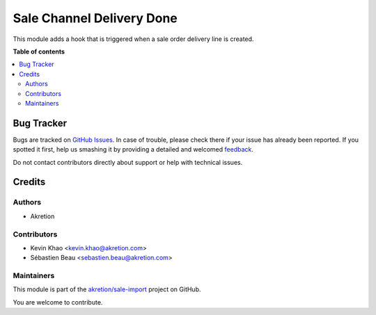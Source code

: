 ==========================
Sale Channel Delivery Done
==========================

.. !!!!!!!!!!!!!!!!!!!!!!!!!!!!!!!!!!!!!!!!!!!!!!!!!!!!
   !! This file is generated by oca-gen-addon-readme !!
   !! changes will be overwritten.                   !!
   !!!!!!!!!!!!!!!!!!!!!!!!!!!!!!!!!!!!!!!!!!!!!!!!!!!!

.. |badge1| image:: https://img.shields.io/badge/maturity-Beta-yellow.png
    :target: https://odoo-community.org/page/development-status
    :alt: Beta
.. |badge2| image:: https://img.shields.io/badge/licence-AGPL--3-blue.png
    :target: http://www.gnu.org/licenses/agpl-3.0-standalone.html
    :alt: License: AGPL-3
.. |badge3| image:: https://img.shields.io/badge/github-akretion%2Fsale--import-lightgray.png?logo=github
    :target: https://github.com/akretion/sale-import/tree/14.0/sale_channel_hook_delivery_done
    :alt: akretion/sale-import

|badge1| |badge2| |badge3| 

This module adds a hook that is triggered when a sale order delivery line is created.

**Table of contents**

.. contents::
   :local:

Bug Tracker
===========

Bugs are tracked on `GitHub Issues <https://github.com/akretion/sale-import/issues>`_.
In case of trouble, please check there if your issue has already been reported.
If you spotted it first, help us smashing it by providing a detailed and welcomed
`feedback <https://github.com/akretion/sale-import/issues/new?body=module:%20sale_channel_hook_delivery_done%0Aversion:%2014.0%0A%0A**Steps%20to%20reproduce**%0A-%20...%0A%0A**Current%20behavior**%0A%0A**Expected%20behavior**>`_.

Do not contact contributors directly about support or help with technical issues.

Credits
=======

Authors
~~~~~~~

* Akretion

Contributors
~~~~~~~~~~~~

* Kevin Khao <kevin.khao@akretion.com>
* Sébastien Beau <sebastien.beau@akretion.com>

Maintainers
~~~~~~~~~~~

This module is part of the `akretion/sale-import <https://github.com/akretion/sale-import/tree/14.0/sale_channel_hook_delivery_done>`_ project on GitHub.

You are welcome to contribute.
